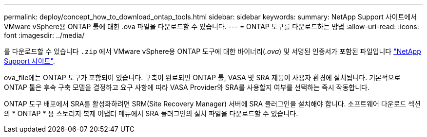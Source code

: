 ---
permalink: deploy/concept_how_to_download_ontap_tools.html 
sidebar: sidebar 
keywords:  
summary: NetApp Support 사이트에서 VMware vSphere용 ONTAP 툴에 대한 .ova 파일을 다운로드할 수 있습니다. 
---
= ONTAP 도구를 다운로드하는 방법
:allow-uri-read: 
:icons: font
:imagesdir: ../media/


[role="lead"]
를 다운로드할 수 있습니다 `.zip` 에서 VMware vSphere용 ONTAP 도구에 대한 바이너리(_.ova_) 및 서명된 인증서가 포함된 파일입니다 https://mysupport.netapp.com/site/products/all/details/otv/downloads-tab["NetApp Support 사이트"^].

ova_file에는 ONTAP 도구가 포함되어 있습니다. 구축이 완료되면 ONTAP 툴, VASA 및 SRA 제품이 사용자 환경에 설치됩니다. 기본적으로 ONTAP 툴은 후속 구축 모델을 결정하고 요구 사항에 따라 VASA Provider와 SRA를 사용할지 여부를 선택하는 즉시 작동합니다.

ONTAP 도구 배포에서 SRA를 활성화하려면 SRM(Site Recovery Manager) 서버에 SRA 플러그인을 설치해야 합니다. 소프트웨어 다운로드 섹션의 * ONTAP * 용 스토리지 복제 어댑터 메뉴에서 SRA 플러그인의 설치 파일을 다운로드할 수 있습니다.
